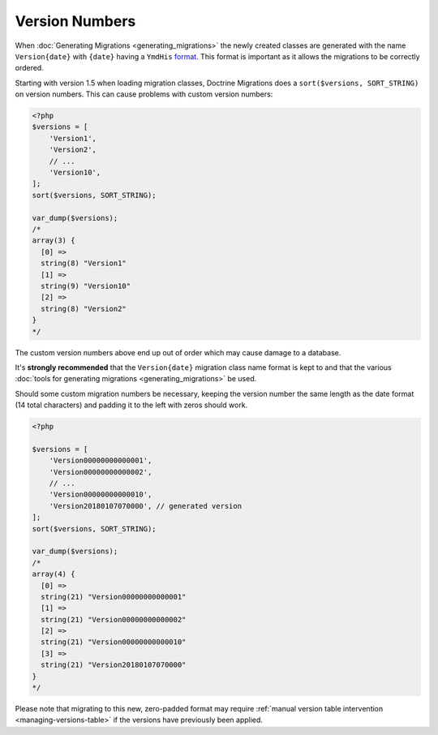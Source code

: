 Version Numbers
===============

When :doc:`Generating Migrations <generating_migrations>` the newly created
classes are generated with the name ``Version{date}`` with ``{date}`` having a
``YmdHis`` `format <http://php.net/manual/en/function.date.php>`_. This format
is important as it allows the migrations to be correctly ordered.

Starting with version 1.5 when loading migration classes, Doctrine Migrations
does a ``sort($versions, SORT_STRING)`` on version numbers. This can cause
problems with custom version numbers:

.. code-block:: php

    <?php
    $versions = [
        'Version1',
        'Version2',
        // ...
        'Version10',
    ];
    sort($versions, SORT_STRING);

    var_dump($versions);
    /*
    array(3) {
      [0] =>
      string(8) "Version1"
      [1] =>
      string(9) "Version10"
      [2] =>
      string(8) "Version2"
    }
    */

The custom version numbers above end up out of order which may cause damage
to a database.

It's **strongly recommended** that the ``Version{date}`` migration class name
format is kept to and that the various :doc:`tools for generating migrations <generating_migrations>`
be used.

Should some custom migration numbers be necessary, keeping the version number
the same length as the date format (14 total characters) and padding it to the
left with zeros should work.

.. code-block:: php

    <?php

    $versions = [
        'Version00000000000001',
        'Version00000000000002',
        // ...
        'Version00000000000010',
        'Version20180107070000', // generated version
    ];
    sort($versions, SORT_STRING);

    var_dump($versions);
    /*
    array(4) {
      [0] =>
      string(21) "Version00000000000001"
      [1] =>
      string(21) "Version00000000000002"
      [2] =>
      string(21) "Version00000000000010"
      [3] =>
      string(21) "Version20180107070000"
    }
    */

Please note that migrating to this new, zero-padded format may require
:ref:`manual version table intervention <managing-versions-table>` if the
versions have previously been applied.
